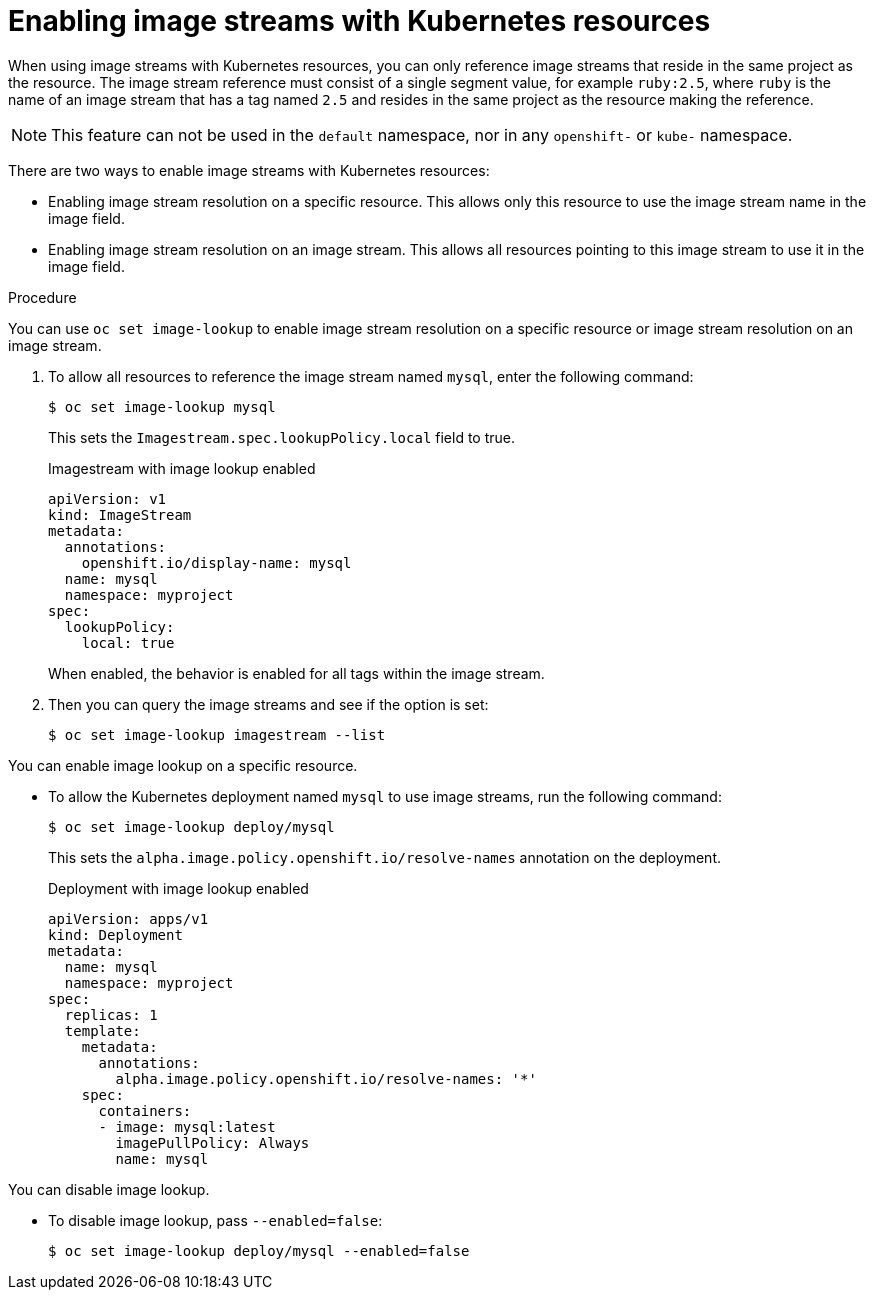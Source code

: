 // Module included in the following assemblies:
//
// * openshift_images/managing-images/using-imagestreams-with-kube-resources.adoc


[id="images-managing-images-enabling-imagestreams-kube_{context}"]
= Enabling image streams with Kubernetes resources

[role="_abstract"]
When using image streams with Kubernetes resources, you can only reference image streams that reside in the same project as the resource. The image stream reference must consist of a single segment value, for example `ruby:2.5`, where `ruby` is the name of an image stream that has a tag named `2.5` and resides in the same project as the resource making the reference.

[NOTE]
====
This feature can not be used in the `default` namespace, nor in any `openshift-` or `kube-` namespace.
====

There are two ways to enable image streams with Kubernetes resources:

* Enabling image stream resolution on a specific resource. This allows only this resource to use the image stream name in the image field.
* Enabling image stream resolution on an image stream. This allows all resources pointing to this image stream to use it in the image field.

.Procedure

You can use `oc set image-lookup` to enable image stream resolution on a specific resource or image stream resolution on an image stream.

. To allow all resources to reference the image stream named `mysql`, enter the following command:
+
[source,terminal]
----
$ oc set image-lookup mysql
----
+
This sets the `Imagestream.spec.lookupPolicy.local` field to true.
+
.Imagestream with image lookup enabled
[source,yaml]
----
apiVersion: v1
kind: ImageStream
metadata:
  annotations:
    openshift.io/display-name: mysql
  name: mysql
  namespace: myproject
spec:
  lookupPolicy:
    local: true
----
+
When enabled, the behavior is enabled for all tags within the image stream.
+
. Then you can query the image streams and see if the option is set:
+
[source,terminal]
----
$ oc set image-lookup imagestream --list
----

You can enable image lookup on a specific resource.

* To allow the Kubernetes deployment named `mysql` to use image streams, run the following command:
+
[source,terminal]
----
$ oc set image-lookup deploy/mysql
----
+
This sets the `alpha.image.policy.openshift.io/resolve-names` annotation
on the deployment.
+
.Deployment with image lookup enabled
[source,yaml]
----
apiVersion: apps/v1
kind: Deployment
metadata:
  name: mysql
  namespace: myproject
spec:
  replicas: 1
  template:
    metadata:
      annotations:
        alpha.image.policy.openshift.io/resolve-names: '*'
    spec:
      containers:
      - image: mysql:latest
        imagePullPolicy: Always
        name: mysql
----

You can disable image lookup.

* To disable image lookup, pass `--enabled=false`:
+
[source,terminal]
----
$ oc set image-lookup deploy/mysql --enabled=false
----
